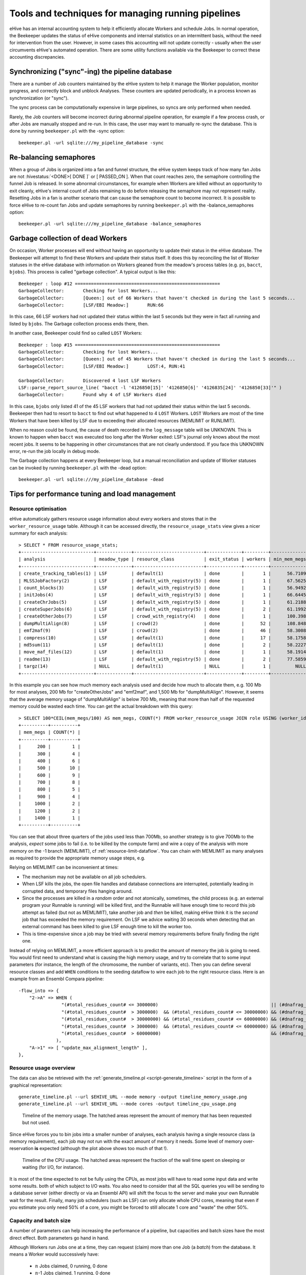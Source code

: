 .. eHive guide to running pipelines: managing running pipelines

Tools and techniques for managing running pipelines
===================================================

eHive has an internal accounting system to help it efficiently allocate Workers
and schedule Jobs. In normal operation, the Beekeeper updates the status of
eHive components and internal statistics on an intermittent basis, without the
need for intervention from the user. However, in some cases this accounting will
not update correctly - usually when the user circumvents eHive's automated
operation. There are some utility functions available via the Beekeeper to
correct these accounting discrepancies.

Synchronizing ("sync"-ing) the pipeline database
------------------------------------------------

There are a number of Job counters maintained by the eHive system to
help it manage the Worker population, monitor progress, and correctly
block and unblock Analyses. These counters are updated periodically, in
a process known as synchronization (or "sync").

The sync process can be computationally expensive in large pipelines, so
syncs are only performed when needed.

Rarely, the Job counters will become incorrect during abnormal pipeline
operation, for example if a few process crash, or after Jobs are manually
stopped and re-run. In this case, the user may want to manually re-sync the
database. This is done by running ``beekeeper.pl`` with the -sync option:

::

            beekeeper.pl -url sqlite:///my_pipeline_database -sync


Re-balancing semaphores
-----------------------

When a group of Jobs is organized into a fan and funnel structure, the eHive
system keeps track of how many fan Jobs are not :hivestatus:`<DONE>[ DONE ]` or
[ PASSED_ON ]. When that count reaches zero, the semaphore controlling the
funnel Job is released. In some abnormal circumstances, for example when Workers
are killed without an opportunity to exit cleanly, eHive's internal count of
Jobs remaining to do before releasing the semaphore may not represent reality.
Resetting Jobs in a fan is another scenario that can cause the semaphore count
to become incorrect. It is possible to force eHive to re-count fan Jobs and
update semaphores by running ``beekeeper.pl`` with the -balance_semaphores option:

::

           beekeeper.pl -url sqlite:///my_pipeline_database -balance_semaphores

.. _garbage-collection:

Garbage collection of dead Workers
----------------------------------

On occasion, Worker processes will end without having an opportunity to update
their status in the eHive database. The Beekeeper will attempt to find these
Workers and update their status itself. It does this by reconciling the list of
Worker statuses in the eHive database with information on Workers gleaned from
the meadow's process tables (e.g. ``ps``, ``bacct``, ``bjobs``). This
process is called "garbage collection". A typical output is like this::

    Beekeeper : loop #12 ======================================================
    GarbageCollector:       Checking for lost Workers...
    GarbageCollector:       [Queen:] out of 66 Workers that haven't checked in during the last 5 seconds...
    GarbageCollector:       [LSF/EBI Meadow:]       RUN:66

In this case, 66 LSF workers had not updated their status within the last 5
seconds but they were in fact all running and listed by ``bjobs``. The
Garbage collection process ends there, then.

In another case, Beekeeper could find so called ``LOST`` Workers::

    Beekeeper : loop #15 ======================================================
    GarbageCollector:       Checking for lost Workers...
    GarbageCollector:       [Queen:] out of 45 Workers that haven't checked in during the last 5 seconds...
    GarbageCollector:       [LSF/EBI Meadow:]       LOST:4, RUN:41

    GarbageCollector:       Discovered 4 lost LSF Workers
    LSF::parse_report_source_line( "bacct -l '4126850[15]' '4126850[6]' '4126835[24]' '4126850[33]'" )
    GarbageCollector:       Found why 4 of LSF Workers died

In this case, ``bjobs`` only listed 41 of the 45 LSF workers that had not
updated their status within the last 5 seconds. Beekeeper then had to
resort to ``bacct`` to find out what happened to 4 ``LOST`` Workers.
``LOST`` Workers are most of the time Workers that have been killed by LSF
due to exceeding their allocated resources (MEMLIMIT or RUNLIMIT).

When no reason could be found, the cause of death recorded in the
``log_message`` table will be UNKNOWN. This is known to happen when
``bacct`` was executed too long after the Worker exited: LSF's journal only
knows about the most recent jobs. It seems to be happening in other
circumstances that are not clearly understood. If you face this UNKNOWN
error, re-run the job locally in debug mode.

The Garbage collection happens at every Beekeeper loop, but a manual
reconciliation and update of Worker statuses can be invoked by running
``beekeeper.pl`` with the -dead option:

::

          beekeeper.pl -url sqlite:///my_pipeline_database -dead


Tips for performance tuning and load management
-----------------------------------------------

Resource optimisation
+++++++++++++++++++++

eHive automaticaly gathers resource usage information about every
workers and stores that in the ``worker_resource_usage`` table. Although it
can be accessed directly, the ``resource_usage_stats`` view gives a nicer
summary for each analysis::

    > SELECT * FROM resource_usage_stats;
    +---------------------------+-------------+--------------------------+-------------+---------+--------------+--------------+--------------+---------------+---------------+---------------+
    | analysis                  | meadow_type | resource_class           | exit_status | workers | min_mem_megs | avg_mem_megs | max_mem_megs | min_swap_megs | avg_swap_megs | max_swap_megs |
    +---------------------------+-------------+--------------------------+-------------+---------+--------------+--------------+--------------+---------------+---------------+---------------+
    | create_tracking_tables(1) | LSF         | default(1)               | done        |       1 |      56.7109 |        56.71 |      56.7109 |          NULL |          NULL |          NULL |
    | MLSSJobFactory(2)         | LSF         | default_with_registry(5) | done        |       1 |      67.5625 |        67.56 |      67.5625 |          NULL |          NULL |          NULL |
    | count_blocks(3)           | LSF         | default_with_registry(5) | done        |       1 |      56.9492 |        56.95 |      56.9492 |          NULL |          NULL |          NULL |
    | initJobs(4)               | LSF         | default_with_registry(5) | done        |       1 |      66.6445 |        66.64 |      66.6445 |          NULL |          NULL |          NULL |
    | createChrJobs(5)          | LSF         | default_with_registry(5) | done        |       1 |      61.2188 |        61.22 |      61.2188 |          NULL |          NULL |          NULL |
    | createSuperJobs(6)        | LSF         | default_with_registry(5) | done        |       2 |      61.1992 |        61.20 |       61.207 |          NULL |          NULL |          NULL |
    | createOtherJobs(7)        | LSF         | crowd_with_registry(4)   | done        |       1 |      100.398 |       100.40 |      100.398 |          NULL |          NULL |          NULL |
    | dumpMultiAlign(8)         | LSF         | crowd(2)                 | done        |      52 |      108.848 |       695.60 |      1330.91 |          NULL |          NULL |          NULL |
    | emf2maf(9)                | LSF         | crowd(2)                 | done        |      46 |      58.3008 |       132.88 |      150.695 |          NULL |          NULL |          NULL |
    | compress(10)              | LSF         | default(1)               | done        |      17 |      58.1758 |        58.24 |      58.2695 |          NULL |          NULL |          NULL |
    | md5sum(11)                | LSF         | default(1)               | done        |       2 |      58.2227 |        58.23 |      58.2344 |          NULL |          NULL |          NULL |
    | move_maf_files(12)        | LSF         | default(1)               | done        |       1 |      58.1914 |        58.19 |      58.1914 |          NULL |          NULL |          NULL |
    | readme(13)                | LSF         | default_with_registry(5) | done        |       2 |      77.5859 |        83.13 |       88.668 |          NULL |          NULL |          NULL |
    | targz(14)                 | NULL        | default(1)               | NULL        |       1 |         NULL |         NULL |         NULL |          NULL |          NULL |          NULL |
    +---------------------------+-------------+--------------------------+-------------+---------+--------------+--------------+--------------+---------------+---------------+---------------+

In this example you can see how much memory each analysis used and decide
how much to allocate them, e.g. 100 Mb for most analyses, 200 Mb for
"createOtherJobs" and "emf2maf", and 1,500 Mb for "dumpMultiAlign".
However, it seems that the average memory usage of "dumpMultiAlign" is below
700 Mb, meaning that more than half of the requested memory could be wasted
each time.  You can get the actual breakdown with this query::

    > SELECT 100*CEIL(mem_megs/100) AS mem_megs, COUNT(*) FROM worker_resource_usage JOIN role USING (worker_id) WHERE analysis_id = 8 GROUP BY CEIL(mem_megs/100);
    +----------+----------+
    | mem_megs | COUNT(*) |
    +----------+----------+
    |      200 |        1 |
    |      300 |        4 |
    |      400 |        6 |
    |      500 |       10 |
    |      600 |        9 |
    |      700 |        8 |
    |      800 |        5 |
    |      900 |        4 |
    |     1000 |        2 |
    |     1200 |        2 |
    |     1400 |        1 |
    +----------+----------+

You can see that about three quarters of the jobs used less than 700Mb, so
another strategy is to give 700Mb to the analysis, *expect* some jobs to
fail (i.e. to be killed by the compute farm) and wire a copy of the
analysis with more memory on the -1 branch (MEMLIMIT), cf
:ref:`resource-limit-dataflow`.  You can chain with MEMLIMIT as many
analyses as required to provide the appropriate memory usage steps, e.g.

.. hive_diagram::

    {   -logic_name => 'Alpha',
        -flow_into  => {
           -1 => [ 'Alpha_moremem' ],
        },
    },
    {   -logic_name => 'Alpha_moremem',
        -flow_into  => {
           -1 => [ 'Alpha_himem' ],
        },
    },
    {   -logic_name => 'Alpha_himem',
        -flow_into  => {
           -1 => [ 'Alpha_hugemem' ],
        },
    },
    {   -logic_name => 'Alpha_hugemem',
    },

Relying on MEMLIMIT can be inconvenient at times:

* The mechanism may not be available on all job schedulers.
* When LSF kills the jobs, the open file handles and database connections
  are interrupted, potentially leading in corrupted data, and temporary
  files hanging around.
* Since the processes are killed in a *random* order and not atomically,
  sometimes, the child process (e.g. an external program your Runnable is
  running) will be killed first, and the Runnable will have enough time to
  record this job attempt as failed (but not as MEMLIMIT), take another job
  and *then* be killed, making eHive think it is the *second* job that has
  exceeded the memory requirement. On LSF we advice waiting 30 seconds when
  detecting that an external command has been killed to give LSF enough time to kill
  the worker too.
* This is time-expensive since a job may be tried with several memory
  requirements before finally finding the right one.

Instead of relying on MEMLIMIT, a more efficient approach is to predict the
amount of memory the job is going to need. You would first need to
understand what is causing the high memory usage, and try to correlate that to
some input parameters (for instance, the length of the chromosome, the
number of variants, etc). Then you can define several resource classes and
add ``WHEN`` conditions to the seeding dataflow to wire each job to the right
resource class.
Here is an example from an Ensembl Compara pipeline::

    -flow_into => {
        "2->A" => WHEN (
                    "(#total_residues_count# <= 3000000)                                          || (#dnafrag_count# <= 10)"                            => "pecan",
                    "(#total_residues_count#  > 3000000)  && (#total_residues_count# <= 30000000) && (#dnafrag_count#  > 10) && (#dnafrag_count# <= 25)" => "pecan_mem1",
                    "(#total_residues_count#  > 30000000) && (#total_residues_count# <= 60000000) && (#dnafrag_count#  > 10) && (#dnafrag_count# <= 25)" => "pecan_mem2",
                    "(#total_residues_count#  > 3000000)  && (#total_residues_count# <= 60000000) && (#dnafrag_count#  > 25)"                            => "pecan_mem2",
                    "(#total_residues_count#  > 60000000)                                         && (#dnafrag_count#  > 10)"                            => "pecan_mem3",
                  ),
        "A->1" => [ "update_max_alignment_length" ],
    },


Resource usage overview
+++++++++++++++++++++++

The data can also be retrieved with the :ref:`generate_timeline.pl
<script-generate_timeline>` script in the form of a graphical representation::

  generate_timeline.pl --url $EHIVE_URL --mode memory -output timeline_memory_usage.png
  generate_timeline.pl --url $EHIVE_URL --mode cores -output timeline_cpu_usage.png

.. figure:: timeline_memory_usage.png

    Timeline of the memory usage. The hatched areas represent the amount of
    memory that has been requested but not used.

Since eHive forces you to bin jobs into a smaller number of analyses, each
analysis having a single resource class (a memory requirement), each job
may not run with the exact amount of memory it needs. Some level of memory
over-reservation **is** expected (although the plot above shows too much of
that !).

.. figure:: timeline_cpu_usage.png

    Timeline of the CPU usage. The hatched areas represent the fraction of
    the wall time spent on sleeping or waiting (for I/O, for instance).

It is most of the time expected to not be fully using the CPUs, as most
jobs will have to read some input data and write some results. both of
which subject to I/O waits. You also need to consider that all the SQL
queries you will be sending to a database server (either directly or via an
Ensembl API) will shift the focus to the server and make your own Runnable
wait for the result.
Finally, many job schedulers (such as LSF) can
only allocate whole CPU cores, meaning that even if you estimate you only
need 50% of a core, you might be forced to still allocate 1 core and
"waste" the other 50%.

.. _capacity-and-batch-size:

Capacity and batch size
+++++++++++++++++++++++

A number of parameters can help increasing the performance of a pipeline,
but capacities and batch sizes have the most direct effect. Both parameters
go hand in hand.

Although Workers run Jobs one at a time, they can request (claim) more than
one Job (a *batch*) from the database. It means a Worker would successively
have:

 * :math:`n` Jobs claimed, 0 running, 0 done
 * :math:`n`-1 Jobs claimed, 1 running, 0 done
 * :math:`n`-1 Jobs claimed, 0 running, 1 done
 * :math:`n`-2 Jobs claimed, 1 running, 1 done
 * :math:`n`-2 Jobs claimed, 0 running, 2 done
 * etc.

It is useful as long as claiming :math:`n` Jobs at a time is faster than
claiming :math:`n` times 1 Job, and that the claiming process doesn't lock
the table for too long (which would prevent other Workers from operating
normally).

This can mitigate the overhead of submitting many small, fast-running Jobs
to the farm.  Bear in mind that increasing the batch size helps relieving
the pressure on the Job table from claiming Jobs *only*. As the Job table
is used to track the current status of jobs, it can also be slowed down by
running too many Workers, regardless of the batch size. And more generally,
the Jobs may create additional load on other databases, filesystems, etc,
which are *your* responsibility to monitor.

Optimizing the batch size is something of an art, as the optimal size is a
function of Job runtime and the number of Jobs in contention for the eHive
database.  Here follows some estimates of the optimal parameters to run a
single Analysis, composed of 1 million Jobs, under two scenarios:

 * Best *throughput*: the combination of parameters that gets all the Jobs
   done the fastest.
 * Best *efficiency*: the combination of parameters that has the highest
   capacity whilst maintaining an overhead per Job below 10 milliseconds.
   The overhead is defined as the average amount of time eHive spends per
   Job for general housekeeping tasks, but also for claiming. For instance,
   a Worker that has lived 660 seconds and run 600 Jobs (each set to sleep
   1 second) will have an overhead of 10 millisecond per Job. eHive has a
   minimum overhead per Job of 6-7 milliseconds.

In general, "best throughput" parameters put a lot more pressure on the
database. Only use these parameters if you are in a rush to get your
Analysis done, and if you are allowed to use that much resources from the
server (the server might be unable to run someone else's pipeline at the
same time !).

+------------------+----------+-------------+-------------------+----------+------------+-----------------+-------------------+
| Job's duration   | Best efficiency                            | Best throughput                                             |
+                  +----------+-------------+-------------------+----------+------------+-----------------+-------------------+
|                  | Capacity | Batch size  | Analysis duration | Capacity | Batch size | Job overhead    | Analysis duration |
+==================+==========+=============+===================+==========+============+=================+===================+
| 50 ms            | 25       | 20 to 1,000 | 2,315 s           | 100      | 200        | 58 ms (116%)    | 1,080 s           |
+------------------+----------+-------------+-------------------+----------+------------+-----------------+-------------------+
| 100 ms           | 50       | 20 to 1,000 | 2,185 s           | 100      | 200        | 22 ms (22%)     | 1,215 s           |
+------------------+----------+-------------+-------------------+----------+------------+-----------------+-------------------+
| 500 ms           | 100      | 10 to 500   | 5,085 s           | 250      | 100        | 16 ms (3.2%)    | 2,055 s           |
+------------------+----------+-------------+-------------------+----------+------------+-----------------+-------------------+
| 1 s              | 250      | 10 to 50    | 4,040 s           | 500      | 50         | 257 ms (25.7%)  | 2,515 s           |
+------------------+----------+-------------+-------------------+----------+------------+-----------------+-------------------+
| 5 s              | 500      | 20          | 10,020 s          | 2,500    | 20         | 545 ms (10.9%)  | 2,220 s           |
+------------------+----------+-------------+-------------------+----------+------------+-----------------+-------------------+

These values have been determined with a pipeline entirely
made of *Dummy* Jobs (they just sleep for a given amount of time) at
various capacities (1, 5, 10, 25, 50, 100, 200 or 250, 500, 1,000, 2,500, 5,000)
and batch sizes (1, 2, 5, 10, 20, 50, 100, 200, 500, 1,000, 2,000, 5,000),
for various sleep times. The notion of sleep models operations on other
databases (data processing with the Ensembl API, for instance), running a
system command, etc.  Although the
actual results are specific to the MySQL server used for the benchmark, the
trend is expected to be the same on other versions of MySQL.


Hive capacity vs Analysis capacity
++++++++++++++++++++++++++++++++++

*Analysis capacity*

    Limits the number of Workers that ``beekeeper.pl`` will run for this particular Analysis.
    It does not mean if you set it to 200 there will be exactly 200 workers of this Analysis,
    as there are other considerations taken into account by the scheduler, but there will be
    no more than 200.

*hive capacity*

    Also limits the number of Workers, but globally across the whole pipeline.
    If you set -hive_capacity of an Analysis to X it will mean "one Worker of this Analysis
    consumes 1/X of the whole Hive's capacity (which equals to 1.0)". Like
    Analysis capacity, setting it to 200 means that you will not get more
    than 200 running Workers.
    Using it only makes sense if you need several Analyses running in
    parallel and consuming the same resource (e.g. accessing the same
    table) to balance load between themselves.

If one of these is set to 0, eHive will not schedule any Workers for the
Analysis (regardless of the value of the other parameter). If a parameter
is not set (undefined), then its related limiter is unused.

Examples
~~~~~~~~

analysis_capacity=0 and hive_capacity is not set:

  No Workers are allowed to run

analysis_capacity=0 and hive_capacity=150:

  No Workers are allowed to run

analysis_capacity is not set and hive_capacity=0:

  No Workers are allowed to run

analysis_capacity is not set and hive_capacity=150:

  No Workers are allowed to run

analysis_capacity=150 and hive_capacity is not set:

  eHive will schedule at most 150 Workers for this Analysis

A.hive_capacity=1 and B.hive_capacity=300. Examples of allowed numbers of Workers are:

  +------------+------------+
  | Analysis A | Analysis B |
  +============+============+
  | 1          | 0          |
  +------------+------------+
  | 0          | 300        |
  +------------+------------+

A.hive_capacity=100, A.analysis_capacity=1 and B.hive_capacity=300. Examples of allowed numbers of Workers are:

  +------------+------------+
  | Analysis A | Analysis B |
  +============+============+
  | 1          | 297        |
  +------------+------------+
  | 0          | 300        |
  +------------+------------+

A.hive_capacity=100 and B.hive_capacity=300. Examples of allowed numbers of Workers are:

  +------------+------------+
  | Analysis A | Analysis B |
  +============+============+
  | 100        | 0          |
  +------------+------------+
  | 75         | 75         |
  +------------+------------+
  | 50         | 150        |
  +------------+------------+
  | 25         | 225        |
  +------------+------------+
  | 0          | 300        |
  +------------+------------+

A.hive_capacity=100, B.hive_capacity=300 and B.analysis_capacity=210. Examples of allowed numbers of Workers are:

  +------------+------------+
  | Analysis A | Analysis B |
  +============+============+
  | 100        | 0          |
  +------------+------------+
  | 75         | 75         |
  +------------+------------+
  | 50         | 150        |
  +------------+------------+
  | 30         | 210        |
  +------------+------------+


More efficient looping
++++++++++++++++++++++

The Beekeeper is not constantly active: it works a bit, up to several seconds
depending on the size and complexity of the pipeline, and the
responsiveness of the job scheduler, and then sleeps for a given amount of
time (by default 1 minute, the ``-sleep`` parameter).  Every loop, the Beekeeper
submits ``-submit_workers_max`` Workers (which defaults to 50), to avoid
overloading the scheduler with submitted Jobs.

You can change both parameters, for instance reduce the sleep time to submit
Workers more frequently (e.g. 12 seconds == 0.2 minutes), or increase
``-submit_workers_max`` to submit more Workers every loop (e.g.  100 or
200) as long as the server supports it.  It is good practice to give
Workers time to check-in with the eHive database between loops. The default
parameters are safe values that generally work well for production
pipelines.

The impact of loop time on the overall time to complete a workflow
will be fairly small, however. When a Worker completes a Job, it looks
for new Jobs that it can run, and will claim and run them automatically
- the Beekeeper is not involved in this claiming process. It's only in
the case where new Workers need to be created that the pipeline would
be waiting for another Beekeeper loop.


Other limiters
++++++++++++++

Besides the Analysis-level capacities, the number of running Workers is
limited by the ``TotalRunningWorkersMax`` parameter. This parameter has a
default value in the a hive_config.json file in the root of the eHive
directory and can be changed at the Beekeeper level with the ``--total_running_workers_max`` option.

Every time the Beekeeper loops, it will check the current state of your
eHive pipeline and the number of currently running Workers. If it
determines more Workers are needed, and the ``-total_running_workers_max``
value hasn't been reached, it will submit more, up to the limit of
``-submit_workers_max``.

Database server choice and configuration
++++++++++++++++++++++++++++++++++++++++

SQLite can have issues when multiple processes are trying to access the
database concurrently because each process acquires locks the whole
database. As a result, it behaves poorly when the number of workers
reaches a dozen or so.

MySQL is better at those scenarios and can handle hundreds of concurrent
active connnections. In our experience, the most important parameters of
the server are the amount of RAM available and the size of the `InnoDB
Buffer Pool <https://dev.mysql.com/doc/refman/5.7/en/innodb-buffer-pool.html>`_.

We have only used PostgreSQL in small-scale tests. If you get the chance to
run large pipelines on PostgreSQL, let us know ! We will be interested
in hearing how eHive behaves.

Database connections
++++++++++++++++++++

The Ensembl codebase does, by default, a very poor job at managing database
connections, and how to solve the "MySQL server has gone away" error is a
recurrent discussion thread.  Even though eHive's database connections
themselves are in theory immune to this error, Runnables often use the
Ensembl connection mechanism via various Ensembl APIs and might still get
into trouble.  The Core API especially has two evil parameters:

* ``disconnect_when_inactive`` (boolean). When set the API will
  disconnect after every single query. This can result in exhausting the
  pool of ports available on the worker's machine, leading to *all*
  processes on this machine failing to open a network connection. You can
  spot this when MySQL fails with the error code 99 (*Cannot assign
  requested address*). Leave this one to zero unless you use other
  mechanisms such as ``prevent_disconnect`` to prevent this from happening
  (see below).

* ``reconnect_when_lost`` (boolean). When set the API will ping the server
  before *every* query, which is expensive.

There are however some useful methods and tools in the Core API:

* ``disconnect_if_idle``. This method will ask the DBConnection object to
  disconnect from the database if possible (i.e. if the connection is not
  used for anything). Simple, but it does the job. Use this when you're
  done with a database.

* ``prevent_disconnect``. This method will run a piece of code with
  ``disconnect_when_inactive`` unset. Together they can form a clean way of
  handling database connections:

    1. Set ``disconnect_when_inactive`` generally to 1 -- This works as
       long as the database is used for just one query once in a while.
    2. Use ``prevent_disconnect`` blocks when you're going to use the
       database for multiple, consecutive, queries.

  This way, the connection is only open when it is needed, and closed the
  rest of the time.

* ``ProxyDBConnection``. In Ensembl, a database connection is bound to one
  database only. However data can be spread across multiple databases on
  the same server (e.g. the Ensembl live MySQL server), and the API is
  going to create one connection for each database, potentially quickly
  exhausting the number of connections available, and the API is going to
  create one connection for each database, potentially quickly exhausting
  the number of connections available. ``ProxyDBConnection`` is a way of
  pooling multiple database connections to the same server within the same
  object (connection). See an example in the `Ensembl-compara API
  <https://github.com/Ensembl/ensembl-compara/blob/release/93/modules/Bio/EnsEMBL/Compara/Utils/CoreDBAdaptor.pm#L73-L109>`__.
